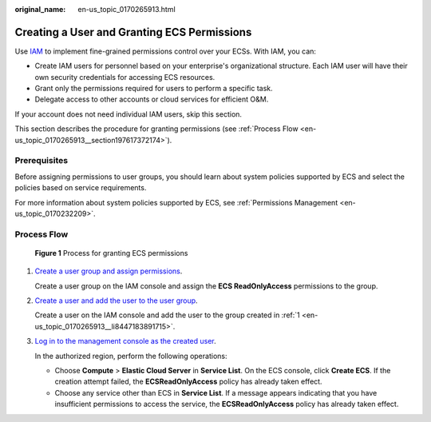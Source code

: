 :original_name: en-us_topic_0170265913.html

.. _en-us_topic_0170265913:

Creating a User and Granting ECS Permissions
============================================

Use `IAM <https://docs.otc.t-systems.com/usermanual/iam/iam_01_0026.html>`__ to implement fine-grained permissions control over your ECSs. With IAM, you can:

-  Create IAM users for personnel based on your enterprise's organizational structure. Each IAM user will have their own security credentials for accessing ECS resources.
-  Grant only the permissions required for users to perform a specific task.
-  Delegate access to other accounts or cloud services for efficient O&M.

If your account does not need individual IAM users, skip this section.

This section describes the procedure for granting permissions (see :ref:`Process Flow <en-us_topic_0170265913__section197617372174>`).

Prerequisites
-------------

Before assigning permissions to user groups, you should learn about system policies supported by ECS and select the policies based on service requirements.

For more information about system policies supported by ECS, see :ref:`Permissions Management <en-us_topic_0170232209>`.

.. _en-us_topic_0170265913__section197617372174:

Process Flow
------------


.. figure:: /_static/images/en-us_image_0170266394.jpg
   :alt: **Figure 1** Process for granting ECS permissions

   **Figure 1** Process for granting ECS permissions

#. .. _en-us_topic_0170265913__li8447183891715:

   `Create a user group and assign permissions <https://docs.otc.t-systems.com/usermanual/iam/iam_01_0030.html>`__.

   Create a user group on the IAM console and assign the **ECS ReadOnlyAccess** permissions to the group.

#. `Create a user and add the user to the user group <https://docs.otc.t-systems.com/usermanual/iam/iam_01_0031.html>`__.

   Create a user on the IAM console and add the user to the group created in :ref:`1 <en-us_topic_0170265913__li8447183891715>`.

#. `Log in to the management console as the created user <https://docs.otc.t-systems.com/usermanual/iam/iam_01_0032.html>`__.

   In the authorized region, perform the following operations:

   -  Choose **Compute** > **Elastic Cloud Server** in **Service List**. On the ECS console, click **Create ECS**. If the creation attempt failed, the **ECSReadOnlyAccess** policy has already taken effect.
   -  Choose any service other than ECS in **Service List**. If a message appears indicating that you have insufficient permissions to access the service, the **ECSReadOnlyAccess** policy has already taken effect.
